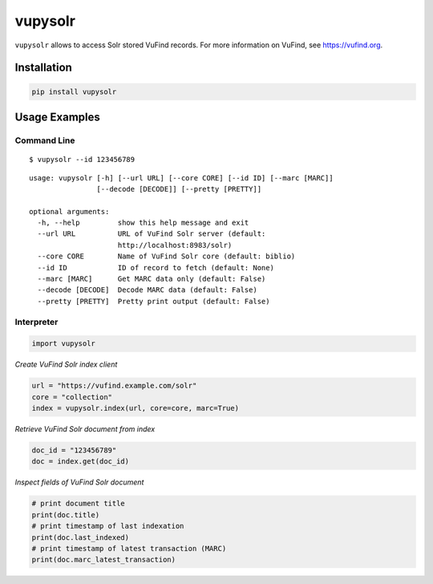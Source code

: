 ========
vupysolr
========

``vupysolr`` allows to access Solr stored VuFind records. For more information on
VuFind, see https://vufind.org.

Installation
============

.. code-block:: bash

   pip install vupysolr

Usage Examples
==============

Command Line
~~~~~~~~~~~~

::

    $ vupysolr --id 123456789


::

    usage: vupysolr [-h] [--url URL] [--core CORE] [--id ID] [--marc [MARC]]
                    [--decode [DECODE]] [--pretty [PRETTY]]

    optional arguments:
      -h, --help         show this help message and exit
      --url URL          URL of VuFind Solr server (default:
                         http://localhost:8983/solr)
      --core CORE        Name of VuFind Solr core (default: biblio)
      --id ID            ID of record to fetch (default: None)
      --marc [MARC]      Get MARC data only (default: False)
      --decode [DECODE]  Decode MARC data (default: False)
      --pretty [PRETTY]  Pretty print output (default: False)


Interpreter
~~~~~~~~~~~

.. code-block:: python

    import vupysolr


*Create VuFind Solr index client*

.. code-block:: python

    url = "https://vufind.example.com/solr"
    core = "collection"
    index = vupysolr.index(url, core=core, marc=True)


*Retrieve VuFind Solr document from index*

.. code-block:: python

    doc_id = "123456789"
    doc = index.get(doc_id)


*Inspect fields of VuFind Solr document*

.. code-block:: python

    # print document title
    print(doc.title)
    # print timestamp of last indexation
    print(doc.last_indexed)
    # print timestamp of latest transaction (MARC)
    print(doc.marc_latest_transaction)
